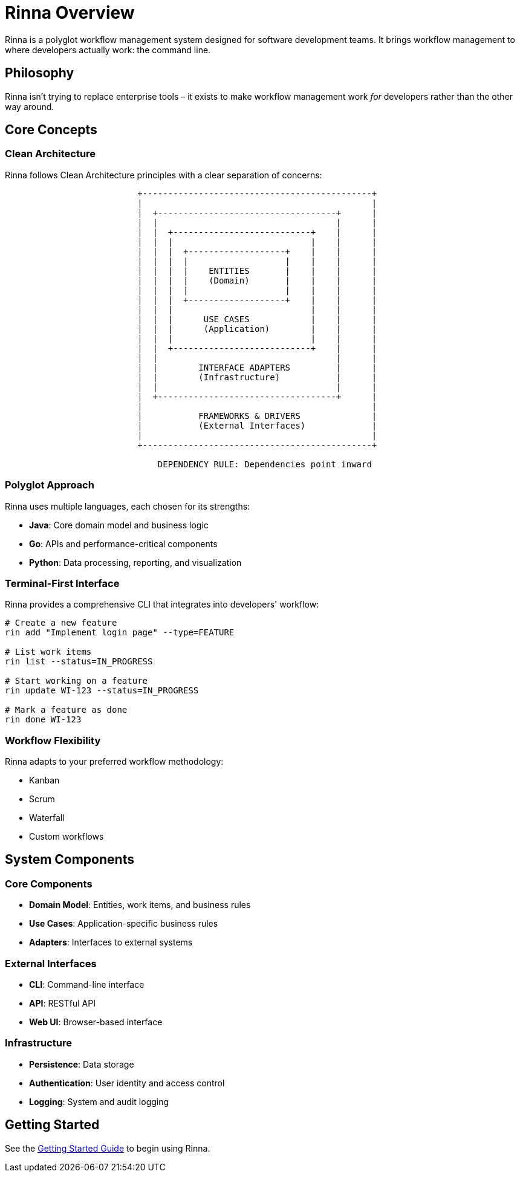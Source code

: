 = Rinna Overview
:description: Overview of the Rinna workflow management system

Rinna is a polyglot workflow management system designed for software development teams. It brings workflow management to where developers actually work: the command line.

== Philosophy

Rinna isn't trying to replace enterprise tools – it exists to make workflow management work _for_ developers rather than the other way around. 

== Core Concepts

=== Clean Architecture

Rinna follows Clean Architecture principles with a clear separation of concerns:

[source]
----
                          +---------------------------------------------+
                          |                                             |
                          |  +-----------------------------------+      |
                          |  |                                   |      |
                          |  |  +---------------------------+    |      |
                          |  |  |                           |    |      |
                          |  |  |  +-------------------+    |    |      |
                          |  |  |  |                   |    |    |      |
                          |  |  |  |    ENTITIES       |    |    |      |
                          |  |  |  |    (Domain)       |    |    |      |
                          |  |  |  |                   |    |    |      |
                          |  |  |  +-------------------+    |    |      |
                          |  |  |                           |    |      |
                          |  |  |      USE CASES            |    |      |
                          |  |  |      (Application)        |    |      |
                          |  |  |                           |    |      |
                          |  |  +---------------------------+    |      |
                          |  |                                   |      |
                          |  |        INTERFACE ADAPTERS         |      |
                          |  |        (Infrastructure)           |      |
                          |  |                                   |      |
                          |  +-----------------------------------+      |
                          |                                             |
                          |           FRAMEWORKS & DRIVERS              |
                          |           (External Interfaces)             |
                          |                                             |
                          +---------------------------------------------+

                              DEPENDENCY RULE: Dependencies point inward
----

=== Polyglot Approach

Rinna uses multiple languages, each chosen for its strengths:

* *Java*: Core domain model and business logic
* *Go*: APIs and performance-critical components
* *Python*: Data processing, reporting, and visualization

=== Terminal-First Interface

Rinna provides a comprehensive CLI that integrates into developers' workflow:

[source,bash]
----
# Create a new feature
rin add "Implement login page" --type=FEATURE

# List work items
rin list --status=IN_PROGRESS

# Start working on a feature
rin update WI-123 --status=IN_PROGRESS

# Mark a feature as done
rin done WI-123
----

=== Workflow Flexibility

Rinna adapts to your preferred workflow methodology:

* Kanban
* Scrum
* Waterfall
* Custom workflows

== System Components

=== Core Components

* *Domain Model*: Entities, work items, and business rules
* *Use Cases*: Application-specific business rules
* *Adapters*: Interfaces to external systems

=== External Interfaces

* *CLI*: Command-line interface
* *API*: RESTful API
* *Web UI*: Browser-based interface

=== Infrastructure

* *Persistence*: Data storage
* *Authentication*: User identity and access control
* *Logging*: System and audit logging

== Getting Started

See the xref:guides/getting-started.adoc[Getting Started Guide] to begin using Rinna.